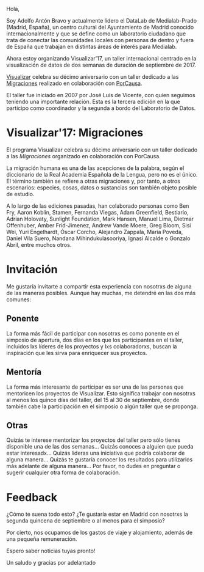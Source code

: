 #+BLOG: blog.datalab.es
#+CATEGORY: 
#+TAGS: 
#+DESCRIPTION: 
#+AUTHOR: Adolfo Antón Bravo
#+EMAIL: adolfo@medialab-prado.es
#+TITLE: 
#+DATE: [2016-12-16 mié 16:00]
#+OPTIONS:  num:nil todo:nil pri:nil tags:nil ^:nil TeX:nil
#+TOC: headlines 2
#+LATEX_HEADER: \usepackage[english]{babel}
#+LATEX_HEADER: \addto\captionsenglish{\renewcommand{\contentsname}{{\'I}ndice}}
#+LATEX_HEADER: \renewcommand{\contentsname}{Índice}
#+OPTIONS: reveal_center:t reveal_progress:t reveal_history:nil reveal_control:t
#+OPTIONS: reveal_mathjax:t reveal_rolling_links:t reveal_keyboard:t reveal_overview:t num:nil
#+OPTIONS: reveal_width:1200 reveal_height:800
#+REVEAL_MARGIN: 0.1
#+REVEAL_MIN_SCALE: 0.5
#+REVEAL_MAX_SCALE: 2.5
#+REVEAL_TRANS: linear
#+REVEAL_THEME: sky
#+REVEAL_HLEVEL: 2
#+REVEAL_HEAD_PREAMBLE: <meta name="description" content="Herramientas de Scraping de PDF y Web.">
#+REVEAL_POSTAMBLE: <p> Creado por adolflow. </p>
#+REVEAL_PLUGINS: (highlight notes)
#+REVEAL_EXTRA_CSS: file:///home/flow/Documentos/software/reveal.js/css/reveal.css
#+REVEAL_ROOT: file:///home/flow/Documentos/software/reveal.js/
#+LATEX_HEADER: \maketitle
#+LATEX_HEADER: \tableofcontents

Hola, 

Soy Adolfo Antón Bravo y actualmente lidero el DataLab de Medialab-Prado (Madrid, España), un centro cultural del Ayuntamiento de Madrid conocido internacionalmente y que se define como un laboratorio ciudadano que trata de conectar las comunidades locales con personas de dentro y fuera de España que trabajan en distintas áreas de interés para Medialab.

Ahora estoy organizando Visualizar'17, un taller internacional centrado en la visualización de datos de dos semanas de duración de septiembre de 2017.

[[http://medialab-prado.es/visualizar][Visualizar]] celebra su décimo aniversario con un taller dedicado a las [[http://s.coop/visualizar17][Migraciones]] realizado en colaboración con [[http://porcausa.org][PorCausa]].

El taller fue iniciado en 2007 por José Luis de Vicente, con quien seguimos teniendo una importante relación. Esta es la tercera edición en la que participo como coordinador y la segunda a bordo del Laboratorio de Datos.

* Visualizar'17: Migraciones

El programa Visualizar celebra su décimo aniversario con un taller dedicado a las /Migraciones/ organizado en colaboración con PorCausa.

La migración humana es una de las acepciones de la palabra, según el diccionario de la Real Academia Española de la Lengua, pero no es el único. El término también se refiere a otras migraciones y, por tanto, a otros escenarios: especies, cosas, datos o sustancias son también objeto posible de estudio.

A lo largo de las ediciones pasadas, han colaborado personas como Ben Fry, Aaron Koblin, Stamen, Fernanda Viegas, Adam Greenfield, Bestiario, Adrian Holovaty, Sunlight Foundation, Mark Hansen, Manuel Lima, Dietmar Offenhuber, Amber Frid-Jimenez, Andrew Vande Moere, Greg Bloom, Sisi Wei, Yuri Engelhardt, Óscar Corcho, Alejandro Zappala, María Poveda, Daniel Vila Suero, Nandana Mihindukulasooriya, Ignasi Alcalde o Gonzalo Abril, entre muchos otros.

* Invitación

Me gustaría invitarte a compartir esta experiencia con nosotrxs de alguna de las maneras posibles. Aunque hay muchas, me detendré en las dos más comunes:

** Ponente

La forma más fácil de participar con nosotrxs es como ponente en el simposio de apertura, dos días en los que los participantes en el taller, incluidos lxs líderes de los proyectos y lxs colaboradorxs, buscan la inspiración que les sirva para enriquecer sus proyectos.

** Mentoría

La forma más interesante de participar es ser una de las personas que mentoricen los proyectos de Visualizar. Esto significa trabajar con nosotrxs al menos los quince días del taller, del 15 al 30 de septiembre, donde también cabe la participación en el simposio o algún taller que se proponga.

** Otras

Quizás te interese mentorizar los proyectos del taller pero sólo tienes disponible una de las dos semanas... Quizás conoces a alguien que pueda estar interesadx... Quizás lideras una iniciativa que podría colaborar de alguna manera... Quizás te gustaría conocer los resultados para utilizarlos más adelante de alguna manera... Por favor, no dudes en preguntar o sugerir cualquier otra forma de colaboración.

* Feedback

¿Cómo te suena todo esto? ¿Te gustaría estar en Madrid con nosotrxs la segunda quincena de septiembre o al menos para el simposio?

Por cierto, nos ocupamos de los gastos de viaje y alojamiento, además de una pequeña remuneración.

Espero saber noticias tuyas pronto!

Un saludo y gracias por adelantado
